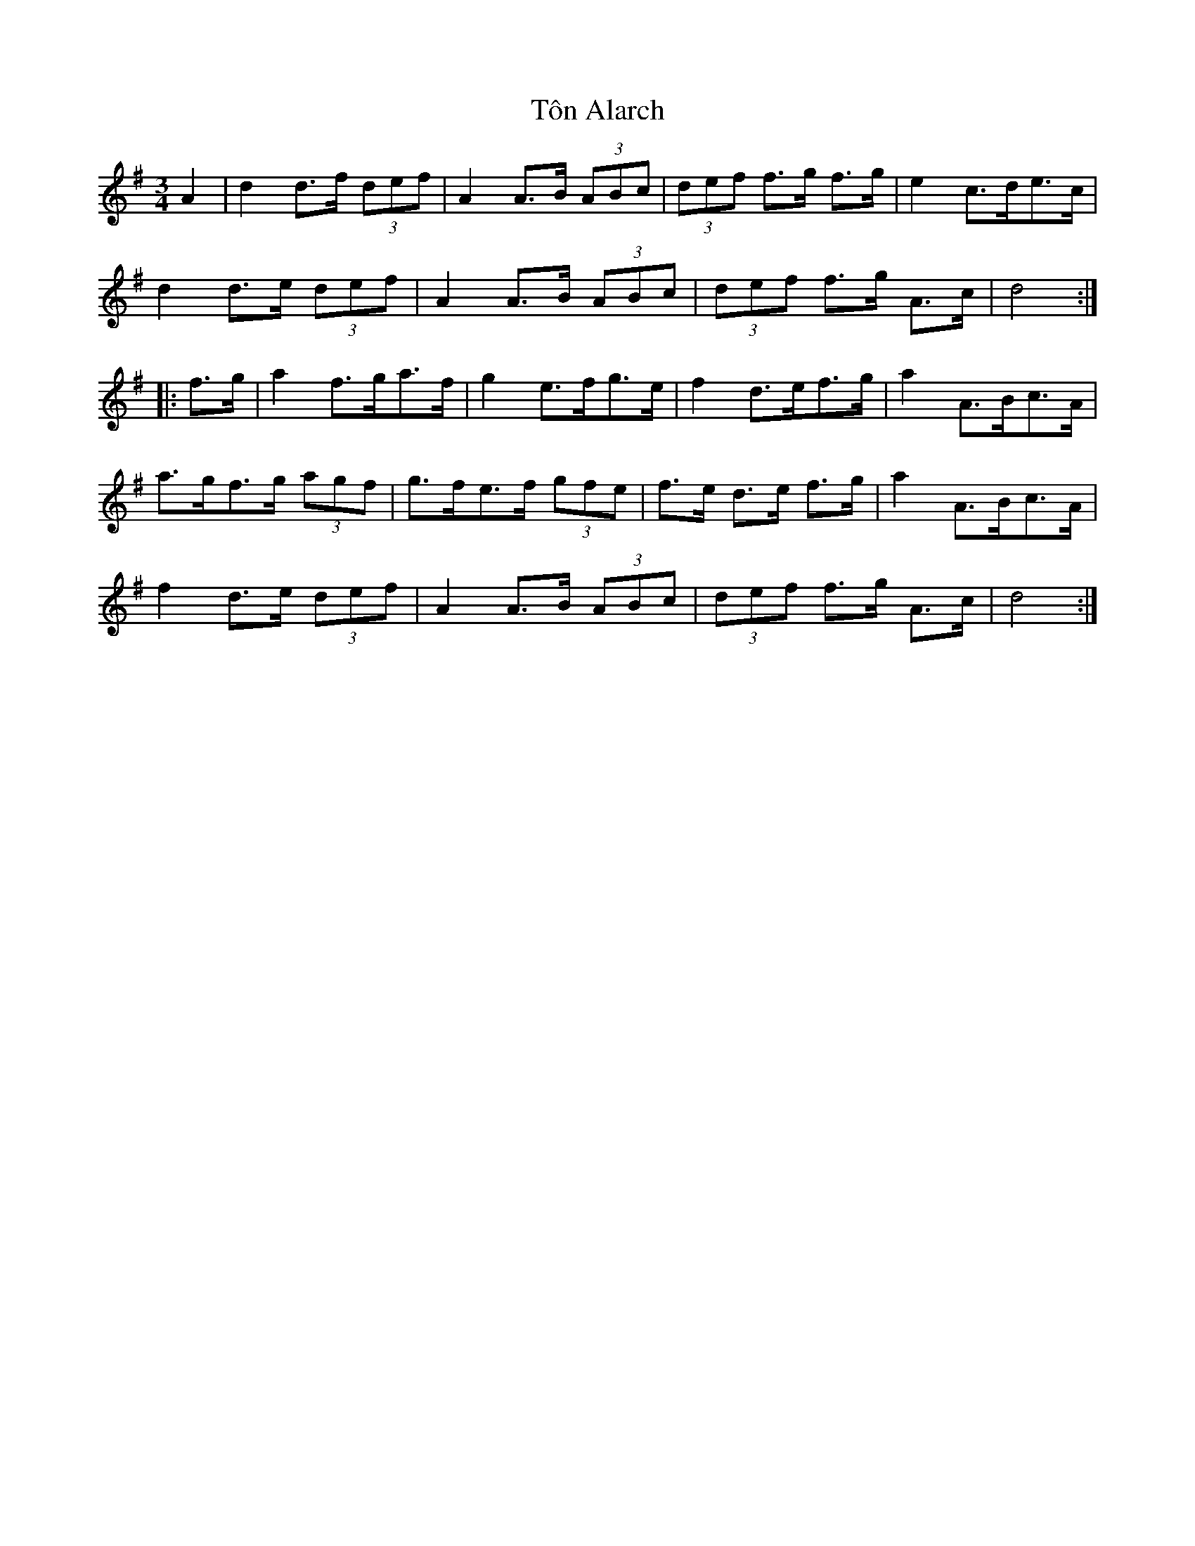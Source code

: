 X: 40595
T: Tôn Alarch
R: waltz
M: 3/4
K: Gmajor
A2|d2 d>f (3def|A2 A>B (3ABc|(3def f>g f>g|e2 c>de>c|
d2 d>e (3def|A2 A>B (3ABc|(3def f>g A>c|d4:|
|:f>g|a2 f>ga>f|g2 e>fg>e|f2 d>ef>g|a2 A>Bc>A|
a>gf>g (3agf|g>fe>f (3gfe|f>e d>e f>g|a2 A>Bc>A|
f2 d>e (3def|A2 A>B (3ABc|(3def f>g A>c|d4:|

